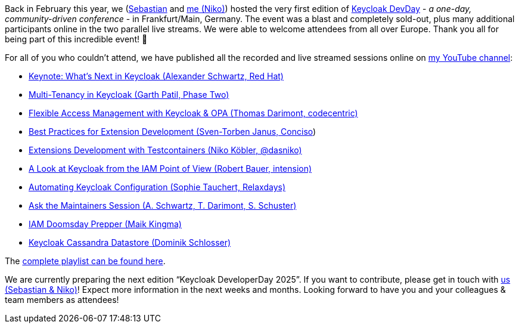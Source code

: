 :title: Keycloak DevDay 2024 Videos published
:date: 2024-06-14
:publish: true
:author: Niko Köbler

Back in February this year, we (https://github.com/srose[Sebastian] and https://wwwn-k.de[me (Niko)]) hosted the very first edition of https://keycloak-day.dev[Keycloak DevDay] - _a one-day, community-driven conference_ - in Frankfurt/Main, Germany.
The event was a blast and completely sold-out, plus many additional participants online in the two parallel live streams.
We were able to welcome attendees from all over Europe.
Thank you all for being part of this incredible event! 🙏

For all of you who couldn't attend, we have published all the recorded and live streamed sessions online on https://www.youtube.com/@dasniko?sub_confirmation=1[my YouTube channel]:

* https://youtu.be/lQH-yNrF_As?si=LLUFvTTjHckAXKbE[Keynote: What's Next in Keycloak (Alexander Schwartz, Red Hat)]
* https://youtu.be/DNq51wWw3F4?si=O_Lc7heplGdVR33s[Multi-Tenancy in Keycloak (Garth Patil, Phase Two)]
* https://youtu.be/O0quO2D2d-E?si=CcPOk4LnDMPTjvP-[Flexible Access Management with Keycloak & OPA (Thomas Darimont, codecentric)]
* https://youtu.be/1IhcQjdjbsI?si=RUo-qL-sxiUjdrg9[Best Practices for Extension Development (Sven-Torben Janus, Conciso])
* https://youtu.be/l2Lk2Z9mHBs?si=4vZfrXAZZFfJni1x[Extensions Development with Testcontainers (Niko Köbler, @dasniko)]
* https://youtu.be/5WjIEj9HLk8?si=HdBLw2PNwyTCqqnb[A Look at Keycloak from the IAM Point of View (Robert Bauer, intension)]
* https://youtu.be/Xqtd8EUxakk?si=IEcXZpYnLx_Y9Eby[Automating Keycloak Configuration (Sophie Tauchert, Relaxdays)]
* https://youtu.be/mgarRWSQLUc?si=gemXaXJGfDsWD31q[Ask the Maintainers Session (A. Schwartz, T. Darimont, S. Schuster)]
* https://youtu.be/w2T-NmnOaTE?si=K84dI5yu7n-uMHRm[IAM Doomsday Prepper (Maik Kingma)]
* https://youtu.be/mGOrlC6ywNI?si=EaLFTo4ss4EYEq6r[Keycloak Cassandra Datastore (Dominik Schlosser)]

The https://www.youtube.com/playlist?list=PLNn3plN7ZiaqXjiDSB1KDaF3bCDuQmDgw[complete
playlist can be found here].

We are currently preparing the next edition "`Keycloak DeveloperDay 2025`".
If you want to contribute, please get in touch with mailto:info@keycloak-day.dev[us (Sebastian & Niko)]!
Expect more information in the next weeks and months.
Looking forward to have you and your colleagues & team members as attendees!
